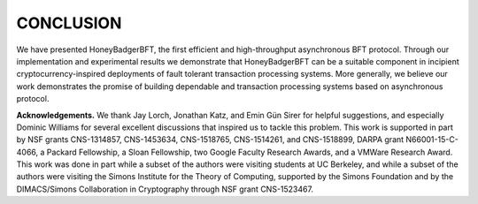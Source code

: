 **********
CONCLUSION
**********
We have presented HoneyBadgerBFT, the first efficient and high-throughput
asynchronous BFT protocol. Through our implementation and experimental results
we demonstrate that HoneyBadgerBFT can be a suitable component in incipient
cryptocurrency-inspired deployments of fault tolerant transaction processing
systems. More generally, we believe our work demonstrates the promise of
building dependable and transaction processing systems based on asynchronous
protocol.

**Acknowledgements.** We thank Jay Lorch, Jonathan Katz, and Emin Gün Sirer
for helpful suggestions, and especially Dominic Williams for several excellent
discussions that inspired us to tackle this problem. This work is supported in
part by NSF grants CNS-1314857, CNS-1453634, CNS-1518765, CNS-1514261, and
CNS-1518899, DARPA grant N66001-15-C-4066, a Packard Fellowship, a Sloan
Fellowship, two Google Faculty Research Awards, and a VMWare Research Award.
This work was done in part while a subset of the authors were visiting
students at UC Berkeley, and while a subset of the authors were visiting the
Simons Institute for the Theory of Computing, supported by the Simons
Foundation and by the DIMACS/Simons Collaboration in Cryptography through NSF
grant CNS-1523467.

